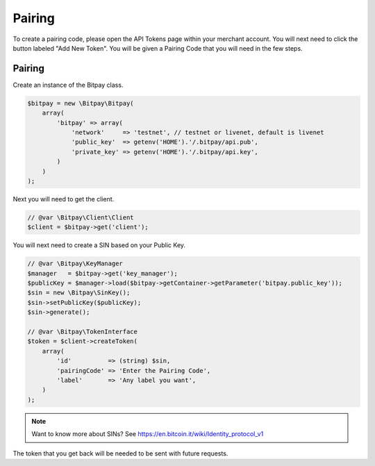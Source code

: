 =======
Pairing
=======

To create a pairing code, please open the API Tokens page within your merchant
account. You will next need to click the button labeled "Add New Token". You
will be given a Pairing Code that you will need in the few steps.

Pairing
-------

Create an instance of the Bitpay class.

.. code-block:: php

    $bitpay = new \Bitpay\Bitpay(
        array(
            'bitpay' => array(
                'network'     => 'testnet', // testnet or livenet, default is livenet
                'public_key'  => getenv('HOME').'/.bitpay/api.pub',
                'private_key' => getenv('HOME').'/.bitpay/api.key',
            )
        )
    );

Next you will need to get the client.

.. code-block:: php

    // @var \Bitpay\Client\Client
    $client = $bitpay->get('client');

You will next need to create a SIN based on your Public Key.

.. code-block:: php

    // @var \Bitpay\KeyManager
    $manager   = $bitpay->get('key_manager');
    $publicKey = $manager->load($bitpay->getContainer->getParameter('bitpay.public_key'));
    $sin = new \Bitpay\SinKey();
    $sin->setPublicKey($publicKey);
    $sin->generate();

    // @var \Bitpay\TokenInterface
    $token = $client->createToken(
        array(
            'id'          => (string) $sin,
            'pairingCode' => 'Enter the Pairing Code',
            'label'       => 'Any label you want',
        )
    );

.. note::

    Want to know more about SINs? See https://en.bitcoin.it/wiki/Identity_protocol_v1

The token that you get back will be needed to be sent with future requests.
